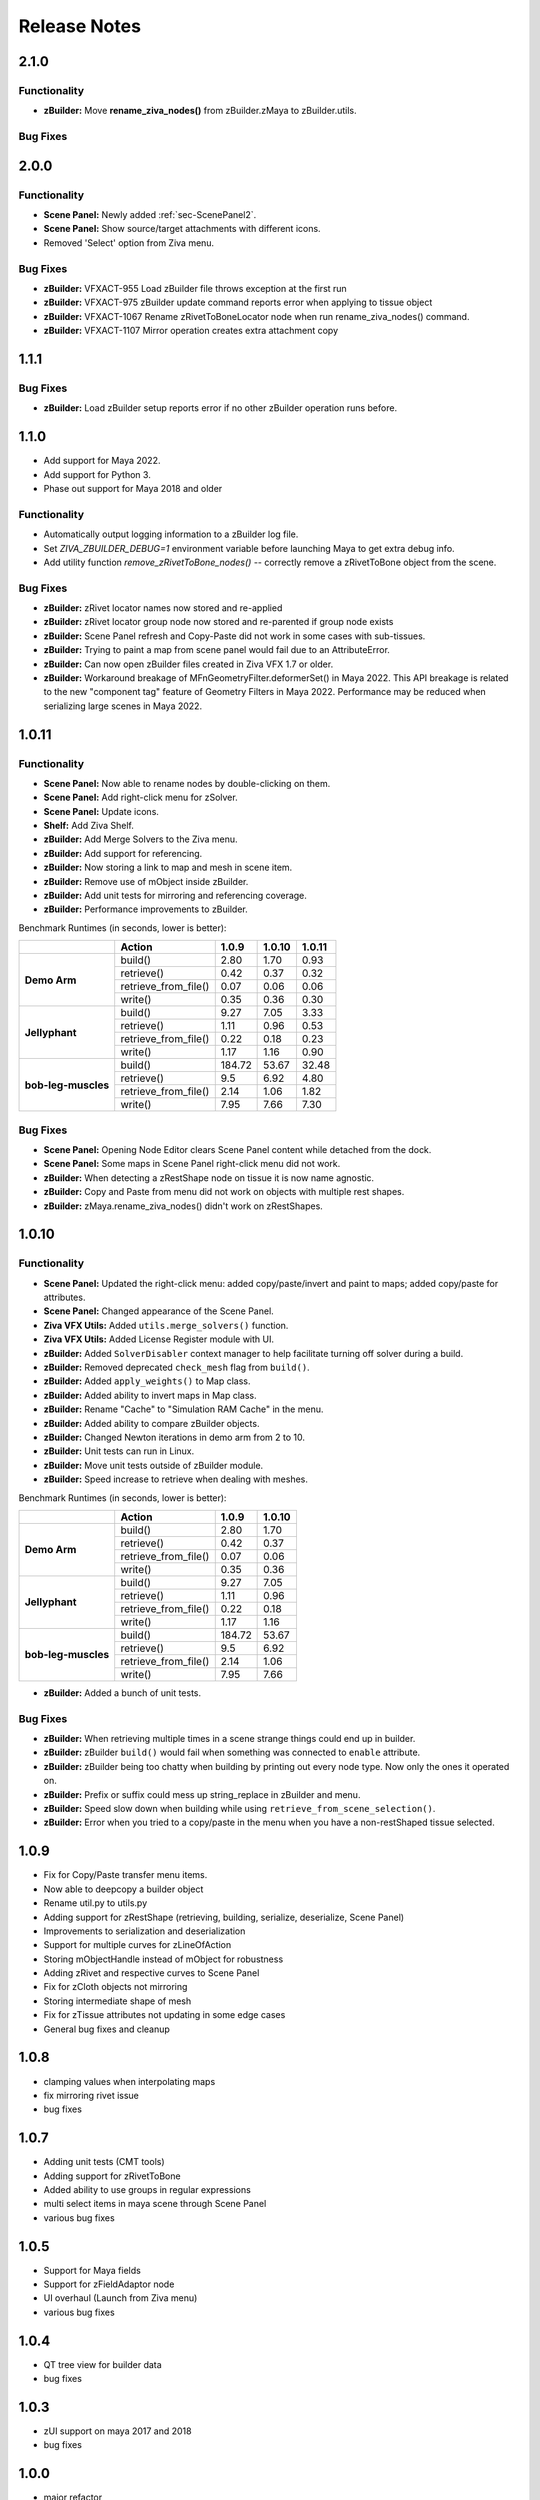 Release Notes
=============

.. == STYLE ==
.. For consistency, prefer to use an imperative style, like:
.. - Add a new widget for pies.
.. - Fix broken rendering.
.. - Allow foo.
.. For bug fixes, just say what the bug was. e.g.
.. - Broken rendering on tissue blah blah.
.. - Fibers will not generate on tissues with multiple components.

2.1.0
------

Functionality
+++++++++++++
- **zBuilder:** Move **rename_ziva_nodes()** from zBuilder.zMaya to zBuilder.utils.

Bug Fixes
+++++++++


2.0.0
------

Functionality
+++++++++++++
- **Scene Panel:** Newly added :ref:`sec-ScenePanel2`.
- **Scene Panel:** Show source/target attachments with different icons.
- Removed 'Select' option from Ziva menu.

Bug Fixes
+++++++++
- **zBuilder:** VFXACT-955 Load zBuilder file throws exception at the first run
- **zBuilder:** VFXACT-975 zBuilder update command reports error when applying to tissue object
- **zBuilder:** VFXACT-1067 Rename zRivetToBoneLocator node when run rename_ziva_nodes() command.
- **zBuilder:** VFXACT-1107 Mirror operation creates extra attachment copy


1.1.1
------

Bug Fixes
+++++++++
- **zBuilder:** Load zBuilder setup reports error if no other zBuilder operation runs before.

1.1.0
------
- Add support for Maya 2022.
- Add support for Python 3.
- Phase out support for Maya 2018 and older

Functionality
+++++++++++++
- Automatically output logging information to a zBuilder log file.
- Set *ZIVA_ZBUILDER_DEBUG=1* environment variable before launching Maya to get extra debug info.
- Add utility function *remove_zRivetToBone_nodes()* -- correctly remove a zRivetToBone object from the scene.

Bug Fixes
+++++++++
- **zBuilder:** zRivet locator names now stored and re-applied
- **zBuilder:** zRivet locator group node now stored and re-parented if group node exists
- **zBuilder:** Scene Panel refresh and Copy-Paste did not work in some cases with sub-tissues.
- **zBuilder:** Trying to paint a map from scene panel would fail due to an AttributeError.
- **zBuilder:** Can now open zBuilder files created in Ziva VFX 1.7 or older.
- **zBuilder:** Workaround breakage of MFnGeometryFilter.deformerSet() in Maya 2022. This API breakage is related to the new "component tag" feature of Geometry Filters in Maya 2022. Performance may be reduced when serializing large scenes in Maya 2022.

1.0.11
------

Functionality
+++++++++++++
- **Scene Panel:** Now able to rename nodes by double-clicking on them.
- **Scene Panel:** Add right-click menu for zSolver.
- **Scene Panel:** Update icons.
- **Shelf:** Add Ziva Shelf.
- **zBuilder:** Add Merge Solvers to the Ziva menu.
- **zBuilder:** Add support for referencing.
- **zBuilder:** Now storing a link to map and mesh in scene item.
- **zBuilder:** Remove use of mObject inside zBuilder.
- **zBuilder:** Add unit tests for mirroring and referencing coverage.
- **zBuilder:** Performance improvements to zBuilder.

Benchmark Runtimes (in seconds, lower is better):

+---------------------+------------------------+--------------------+-------------------+-------------------+
|                     | Action                 | 1.0.9              | 1.0.10            | 1.0.11            |
+=====================+========================+====================+===================+===================+
|   **Demo Arm**      | build()                | 2.80               | 1.70              | 0.93              |
+                     +------------------------+--------------------+-------------------+-------------------+
|                     | retrieve()             | 0.42               | 0.37              | 0.32              |
+                     +------------------------+--------------------+-------------------+-------------------+
|                     | retrieve_from_file()   | 0.07               | 0.06              | 0.06              |
+                     +------------------------+--------------------+-------------------+-------------------+
|                     | write()                | 0.35               | 0.36              | 0.30              |
+---------------------+------------------------+--------------------+-------------------+-------------------+
|   **Jellyphant**    | build()                | 9.27               | 7.05              | 3.33              |
+                     +------------------------+--------------------+-------------------+-------------------+
|                     | retrieve()             | 1.11               | 0.96              | 0.53              |
+                     +------------------------+--------------------+-------------------+-------------------+
|                     | retrieve_from_file()   | 0.22               | 0.18              | 0.23              |
+                     +------------------------+--------------------+-------------------+-------------------+
|                     | write()                | 1.17               | 1.16              | 0.90              |
+---------------------+------------------------+--------------------+-------------------+-------------------+
| **bob-leg-muscles** | build()                | 184.72             | 53.67             | 32.48             |
+                     +------------------------+--------------------+-------------------+-------------------+
|                     | retrieve()             | 9.5                | 6.92              | 4.80              |
+                     +------------------------+--------------------+-------------------+-------------------+
|                     | retrieve_from_file()   | 2.14               | 1.06              | 1.82              |
+                     +------------------------+--------------------+-------------------+-------------------+
|                     | write()                | 7.95               | 7.66              | 7.30              |
+---------------------+------------------------+--------------------+-------------------+-------------------+

Bug Fixes
+++++++++
- **Scene Panel:** Opening Node Editor clears Scene Panel content while detached from the dock.
- **Scene Panel:** Some maps in Scene Panel right-click menu did not work.
- **zBuilder:** When detecting a zRestShape node on tissue it is now name agnostic.
- **zBuilder:** Copy and Paste from menu did not work on objects with multiple rest shapes.
- **zBuilder:** zMaya.rename_ziva_nodes() didn't work on zRestShapes.

1.0.10
------

Functionality
+++++++++++++
- **Scene Panel:** Updated the right-click menu: added copy/paste/invert and paint to maps; added copy/paste for attributes.
- **Scene Panel:** Changed appearance of the Scene Panel.
- **Ziva VFX Utils:** Added ``utils.merge_solvers()`` function.
- **Ziva VFX Utils:** Added License Register module with UI.
- **zBuilder:** Added ``SolverDisabler`` context manager to help facilitate turning off solver during a build.
- **zBuilder:** Removed deprecated ``check_mesh`` flag from ``build()``.
- **zBuilder:** Added ``apply_weights()`` to Map class.
- **zBuilder:** Added ability to invert maps in Map class.
- **zBuilder:** Rename "Cache" to "Simulation RAM Cache" in the menu.
- **zBuilder:** Added ability to compare zBuilder objects.
- **zBuilder:** Changed Newton iterations in demo arm from 2 to 10.
- **zBuilder:** Unit tests can run in Linux.
- **zBuilder:** Move unit tests outside of zBuilder module.
- **zBuilder:** Speed increase to retrieve when dealing with meshes.

Benchmark Runtimes (in seconds, lower is better):

+---------------------+------------------------+--------------------+-------------------+
|                     | Action                 | 1.0.9              | 1.0.10            |
+=====================+========================+====================+===================+
|   **Demo Arm**      | build()                | 2.80               | 1.70              |
+                     +------------------------+--------------------+-------------------+
|                     | retrieve()             | 0.42               | 0.37              |
+                     +------------------------+--------------------+-------------------+
|                     | retrieve_from_file()   | 0.07               | 0.06              |
+                     +------------------------+--------------------+-------------------+
|                     | write()                | 0.35               | 0.36              |
+---------------------+------------------------+--------------------+-------------------+
|   **Jellyphant**    | build()                | 9.27               | 7.05              |
+                     +------------------------+--------------------+-------------------+
|                     | retrieve()             | 1.11               | 0.96              |
+                     +------------------------+--------------------+-------------------+
|                     | retrieve_from_file()   | 0.22               | 0.18              |
+                     +------------------------+--------------------+-------------------+
|                     | write()                | 1.17               | 1.16              |
+---------------------+------------------------+--------------------+-------------------+
| **bob-leg-muscles** | build()                | 184.72             | 53.67             |
+                     +------------------------+--------------------+-------------------+
|                     | retrieve()             | 9.5                | 6.92              |
+                     +------------------------+--------------------+-------------------+
|                     | retrieve_from_file()   | 2.14               | 1.06              |
+                     +------------------------+--------------------+-------------------+
|                     | write()                | 7.95               | 7.66              |
+---------------------+------------------------+--------------------+-------------------+

- **zBuilder:** Added a bunch of unit tests.

Bug Fixes
+++++++++
- **zBuilder:** When retrieving multiple times in a scene strange things could end up in builder.
- **zBuilder:** zBuilder ``build()`` would fail when something was connected to ``enable`` attribute.
- **zBuilder:** zBuilder being too chatty when building by printing out every node type. Now only the ones it operated on.
- **zBuilder:** Prefix or suffix could mess up string_replace in zBuilder and menu.
- **zBuilder:** Speed slow down when building while using ``retrieve_from_scene_selection()``.
- **zBuilder:** Error when you tried to a copy/paste in the menu when you have a non-restShaped tissue selected.

1.0.9
-----
* Fix for Copy/Paste transfer menu items.
* Now able to deepcopy a builder object
* Rename util.py to utils.py
* Adding support for zRestShape (retrieving, building, serialize, deserialize, Scene Panel)
* Improvements to serialization and deserialization
* Support for multiple curves for zLineOfAction
* Storing mObjectHandle instead of mObject for robustness
* Adding zRivet and respective curves to Scene Panel
* Fix for zCloth objects not mirroring
* Storing intermediate shape of mesh
* Fix for zTissue attributes not updating in some edge cases
* General bug fixes and cleanup

1.0.8
-----
* clamping values when interpolating maps
* fix mirroring rivet issue
* bug fixes

1.0.7
-----
* Adding unit tests (CMT tools)
* Adding support for zRivetToBone
* Added ability to use groups in regular expressions
* multi select items in maya scene through Scene Panel
* various bug fixes

1.0.5
-----
* Support for Maya fields
* Support for zFieldAdaptor node
* UI overhaul (Launch from Ziva menu)
* various bug fixes

1.0.4
-----
* QT tree view for builder data
* bug fixes

1.0.3
-----
* zUI support on maya 2017 and 2018
* bug fixes

1.0.0
-----
* major refactor
* file backwards compatibility
* support for multiple solvers
* easier to extend

0.11.3
------
* zBuilder support for sub-tissues
* mirroring of geo before application (experimental)
* zLineOfAction functionality added to retrieve_from_scene_selection
* general bug fixes



0.11.2
------
* Restructure of class hierarchy
* packages can extend themselves
* bug fixes

0.11.1
------
* Material, Fiber and Attachment creation now more robust.  No longer name cascading problems.
* lineOfAction node added 


0.11.0
------
* removed abstract methods from NodeCollection
* deprecated set_attrs and set_weights in favor of using a MayaMixin class
* storing mObjects internally during node creation to get around maya renaming 
* zMaya.rename_ziva_nodes() handles zBones and zCloth

0.10.0
------
* save out component data and node data separately
* changed map.py to maps.py
* fixed bug in cloth creation
* changed node_filter to name_filter.  Better representation on what it is.

0.9.5
-----
* changed order of cloth application when applying

0.9.4
-----
* retrieving from scene in ZivaSetup now works by passing nodes or not.  Default behavior is unchanged.
* restoring user selection when using zMaya.py methods.
* added support for cloth
